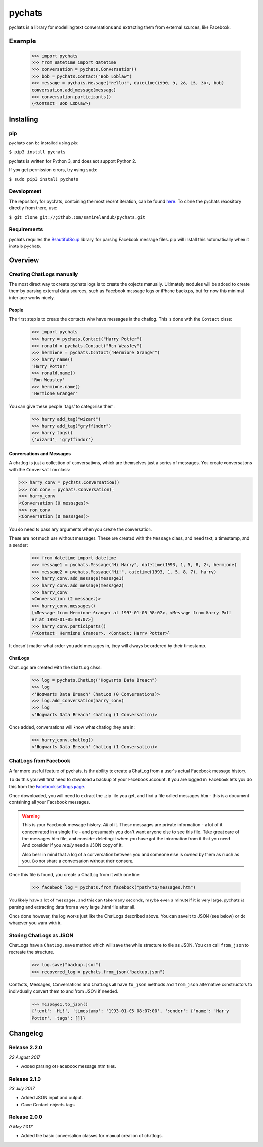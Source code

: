 pychats
=======

pychats is a library for modelling text conversations and extracting them from
external sources, like Facebook.

Example
-------

  >>> import pychats
  >>> from datetime import datetime
  >>> conversation = pychats.Conversation()
  >>> bob = pychats.Contact("Bob Loblaw")
  >>> message = pychats.Message("Hello!", datetime(1990, 9, 28, 15, 30), bob)
  conversation.add_message(message)
  >>> conversation.participants()
  {<Contact: Bob Loblaw>}




Installing
----------

pip
~~~

pychats can be installed using pip:

``$ pip3 install pychats``

pychats is written for Python 3, and does not support Python 2.

If you get permission errors, try using ``sudo``:

``$ sudo pip3 install pychats``


Development
~~~~~~~~~~~

The repository for pychats, containing the most recent iteration, can be
found `here <http://github.com/samirelanduk/pychats/>`_. To clone the
pychats repository directly from there, use:

``$ git clone git://github.com/samirelanduk/pychats.git``


Requirements
~~~~~~~~~~~~

pychats requires the
`BeautifulSoup <https://www.crummy.com/software/BeautifulSoup/>`_ library, for
parsing Facebook message files. pip will install this automatically when it
installs pychats.


Overview
--------

Creating ChatLogs manually
~~~~~~~~~~~~~~~~~~~~~~~~~~

The most direct way to create pychats logs is to create the objects manually.
Ultimately modules will be added to create them by parsing external data
sources, such as Facebook message logs or iPhone backups, but for now this
minimal interface works nicely.

People
######

The first step is to create the contacts who have messages in the chatlog. This
is done with the ``Contact`` class:

  >>> import pychats
  >>> harry = pychats.Contact("Harry Potter")
  >>> ronald = pychats.Contact("Ron Weasley")
  >>> hermione = pychats.Contact("Hermione Granger")
  >>> harry.name()
  'Harry Potter'
  >>> ronald.name()
  'Ron Weasley'
  >>> hermione.name()
  'Hermione Granger'

You can give these people 'tags' to categorise them:

  >>> harry.add_tag("wizard")
  >>> harry.add_tag("gryffindor")
  >>> harry.tags()
  {'wizard', 'gryffindor'}


Conversations and Messages
##########################

A chatlog is just a collection of conversations, which are themselves just a
series of messages. You create conversations with the ``Conversation``
class:

>>> harry_conv = pychats.Conversation()
>>> ron_conv = pychats.Conversation()
>>> harry_conv
<Conversation (0 messages)>
>>> ron_conv
<Conversation (0 messages)>

You do need to pass any arguments when you create the conversation.

These are not much use without messages. These are created with the
``Message`` class, and need text, a timestamp, and a sender:

  >>> from datetime import datetime
  >>> message1 = pychats.Message("Hi Harry", datetime(1993, 1, 5, 8, 2), hermione)
  >>> message2 = pychats.Message("Hi!", datetime(1993, 1, 5, 8, 7), harry)
  >>> harry_conv.add_message(message1)
  >>> harry_conv.add_message(message2)
  >>> harry_conv
  <Conversation (2 messages)>
  >>> harry_conv.messages()
  [<Message from Hermione Granger at 1993-01-05 08:02>, <Message from Harry Pott
  er at 1993-01-05 08:07>]
  >>> harry_conv.participants()
  {<Contact: Hermione Granger>, <Contact: Harry Potter>}

It doesn't matter what order you add messages in, they will always be ordered by
their timestamp.

ChatLogs
########

ChatLogs are created with the ``ChatLog`` class:

  >>> log = pychats.ChatLog("Hogwarts Data Breach")
  >>> log
  <'Hogwarts Data Breach' ChatLog (0 Conversations)>
  >>> log.add_conversation(harry_conv)
  >>> log
  <'Hogwarts Data Breach' ChatLog (1 Conversation)>

Once added, conversations will know what chatlog they are in:

  >>> harry_conv.chatlog()
  <'Hogwarts Data Breach' ChatLog (1 Conversation)>


ChatLogs from Facebook
~~~~~~~~~~~~~~~~~~~~~~

A far more useful feature of pychats, is the ability to create a ChatLog from a
user's actual Facebook message history.

To do this you will first need to download a backup of your Facebook account. If
you are logged in, Facebook lets you do this from the
`Facebook settings page <https://www.facebook.com/settings>`_.

Once downloaded, you will need to extract the .zip file you get, and find a file
called messages.htm - this is a document containing all your Facebook messages.

.. WARNING::
   This is your Facebook message history. *All* of it. These messages are
   private information - a lot of it concentrated in a single file - and
   presumably you don't want anyone else to see this
   file. Take great care of the messages.htm file, and consider deleting it
   when you have got the information from it that you need. And consider if you
   *really* need a JSON copy of it.

   Also bear in mind that a log of a conversation between you and someone else
   is owned by them as much as you. Do not share a conversation without their
   consent.

Once this file is found, you create a ChatLog from it with one line:

  >>> facebook_log = pychats.from_facebook("path/to/messages.htm")

You likely have a lot of messages, and this can take many seconds, maybe even a
minute if it is very large. pychats *is* parsing and extracting data from a very
large .html file after all.

Once done however, the log works just like the ChatLogs described above. You can
save it to JSON (see below) or do whatever you want with it.


Storing ChatLogs as JSON
~~~~~~~~~~~~~~~~~~~~~~~~

ChatLogs have a ``ChatLog.save`` method which will save the while
structure to file as JSON. You can call ``from_json`` to recreate
the structure.

  >>> log.save("backup.json")
  >>> recovered_log = pychats.from_json("backup.json")

Contacts, Messages, Conversations and ChatLogs all have ``to_json`` methods and
``from_json`` alternative constructors to individually convert them to and from
JSON if needed.

  >>> message1.to_json()
  {'text': 'Hi!', 'timestamp': '1993-01-05 08:07:00', 'sender': {'name': 'Harry
  Potter', 'tags': []}}


Changelog
---------


Release 2.2.0
~~~~~~~~~~~~~

`22 August 2017`

* Added parsing of Facebook message.htm files.


Release 2.1.0
~~~~~~~~~~~~~

`23 July 2017`

* Added JSON input and output.
* Gave Contact objects tags.


Release 2.0.0
~~~~~~~~~~~~~

`9 May 2017`

* Added the basic conversation classes for manual creation of chatlogs.
